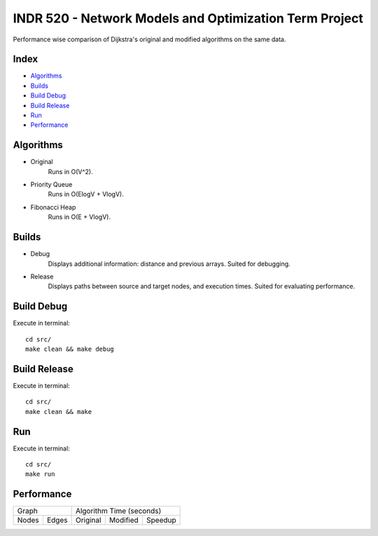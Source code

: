 INDR 520 - Network Models and Optimization Term Project
=======================================================

Performance wise comparison of Dijkstra's original and modified algorithms on the same data.

Index
-----
- `Algorithms`_
- `Builds`_
- `Build Debug`_
- `Build Release`_
- `Run`_
- `Performance`_

Algorithms
----------
- Original
    Runs in O(V^2).
- Priority Queue
    Runs in O(ElogV + VlogV).
- Fibonacci Heap
    Runs in O(E + VlogV).


Builds
------
- Debug
    Displays additional information: distance and previous arrays. Suited for debugging.
- Release
    Displays paths between source and target nodes, and execution times. Suited for evaluating performance.

Build Debug
-----------
Execute in terminal:

::

    cd src/
    make clean && make debug

Build Release
-------------
Execute in terminal:

::

    cd src/
    make clean && make

Run
---
Execute in terminal:

::

    cd src/
    make run

Performance
-----------
======= ======= ========== =========== =======
     Graph         Algorithm Time (seconds)
--------------- ------------------------------
Nodes   Edges   Original   Modified    Speedup
======= ======= ========== =========== =======

======= ======= ========== =========== =======

References
----------
.. [#] http://www.boost.org/doc/libs/1_49_0/doc/html/boost/heap/fibonacci_heap.html